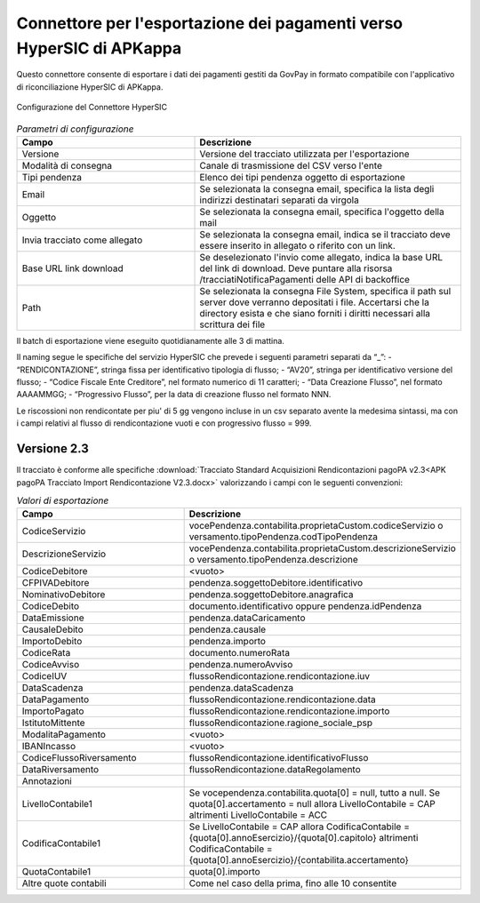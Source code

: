 .. govpay_configurazione_connettori_hypersic:

Connettore per l'esportazione dei pagamenti verso HyperSIC di APKappa
---------------------------------------------------------------------

Questo connettore consente di esportare i dati dei pagamenti gestiti da GovPay in formato compatibile con
l'applicativo di riconciliazione HyperSIC di APKappa. 

.. figure:: ../../_images/48ConnettoreHyperSIC.png
   :align: center
   :name: 48ConnettoreHyperSIC

   Configurazione del Connettore HyperSIC

.. csv-table:: *Parametri di configurazione*
   :header: "Campo", "Descrizione"
   :widths: 40,60

   "Versione", "Versione del tracciato utilizzata per l'esportazione"
   "Modalità di consegna", "Canale di trasmissione del CSV verso l'ente"
   "Tipi pendenza", "Elenco dei tipi pendenza oggetto di esportazione"
   "Email", "Se selezionata la consegna email, specifica la lista degli indirizzi destinatari separati da virgola"
   "Oggetto", "Se selezionata la consegna email, specifica l'oggetto della mail"
   "Invia tracciato come allegato", "Se selezionata la consegna email, indica se il tracciato deve essere inserito in allegato o riferito con un link."
   "Base URL link download", "Se deselezionato l'invio come allegato, indica la base URL del link di download. Deve puntare alla risorsa /tracciatiNotificaPagamenti delle API di backoffice"
   "Path", "Se selezionata la consegna File System, specifica il path sul server dove verranno depositati i file. Accertarsi che la directory esista e che siano forniti i diritti necessari alla scrittura dei file"
  
Il batch di esportazione viene eseguito quotidianamente alle 3 di mattina.

Il naming segue le specifiche del servizio HyperSIC che prevede i seguenti parametri separati da “_”:
- “RENDICONTAZIONE”, stringa fissa per identificativo tipologia di flusso;
- “AV20”, stringa per identificativo versione del flusso;
- “Codice Fiscale Ente Creditore”, nel formato numerico di 11 caratteri;
- “Data Creazione Flusso”, nel formato AAAAMMGG;
- “Progressivo Flusso”, per la data di creazione flusso nel formato NNN.

Le riscossioni non rendicontate per piu' di 5 gg vengono incluse in un csv separato avente la medesima sintassi, ma con i campi relativi al flusso di rendicontazione vuoti e con progressivo flusso = 999.  

Versione 2.3
~~~~~~~~~~~~

Il tracciato è conforme alle specifiche :download:`Tracciato Standard Acquisizioni Rendicontazioni pagoPA v2.3<APK pagoPA Tracciato Import Rendicontazione V2.3.docx>` valorizzando i campi con le seguenti convenzioni:
 
.. csv-table:: *Valori di esportazione*
   :header: "Campo", "Descrizione"
   :widths: 40,60

   "CodiceServizio","vocePendenza.contabilita.proprietaCustom.codiceServizio
   o versamento.tipoPendenza.codTipoPendenza"
   "DescrizioneServizio","vocePendenza.contabilita.proprietaCustom.descrizioneServizio
   o versamento.tipoPendenza.descrizione"
   "CodiceDebitore","<vuoto>"
   "CFPIVADebitore","pendenza.soggettoDebitore.identificativo"
   "NominativoDebitore","pendenza.soggettoDebitore.anagrafica"
   "CodiceDebito","documento.identificativo oppure pendenza.idPendenza" 
   "DataEmissione","pendenza.dataCaricamento" 
   "CausaleDebito","pendenza.causale" 
   "ImportoDebito","pendenza.importo" 
   "CodiceRata","documento.numeroRata"
   "CodiceAvviso","pendenza.numeroAvviso" 
   "CodiceIUV","flussoRendicontazione.rendicontazione.iuv" 
   "DataScadenza","pendenza.dataScadenza" 
   "DataPagamento","flussoRendicontazione.rendicontazione.data"
   "ImportoPagato","flussoRendicontazione.rendicontazione.importo"
   "IstitutoMittente","flussoRendicontazione.ragione_sociale_psp"
   "ModalitaPagamento","<vuoto>"
   "IBANIncasso","<vuoto>"
   "CodiceFlussoRiversamento","flussoRendicontazione.identificativoFlusso"
   "DataRiversamento","flussoRendicontazione.dataRegolamento"
   "Annotazioni",""
   "LivelloContabile1","Se vocependenza.contabilita.quota[0] = null, tutto a null.
   Se quota[0].accertamento = null allora LivelloContabile = CAP 
   altrimenti LivelloContabile = ACC"
   "CodificaContabile1","Se LivelloContabile = CAP 
   allora CodificaContabile = {quota[0].annoEsercizio}/{quota[0].capitolo}
   altrimenti CodificaContabile = {quota[0].annoEsercizio}/{contabilita.accertamento}"
   "QuotaContabile1","quota[0].importo"
   "Altre quote contabili","Come nel caso della prima, fino alle 10 consentite"
